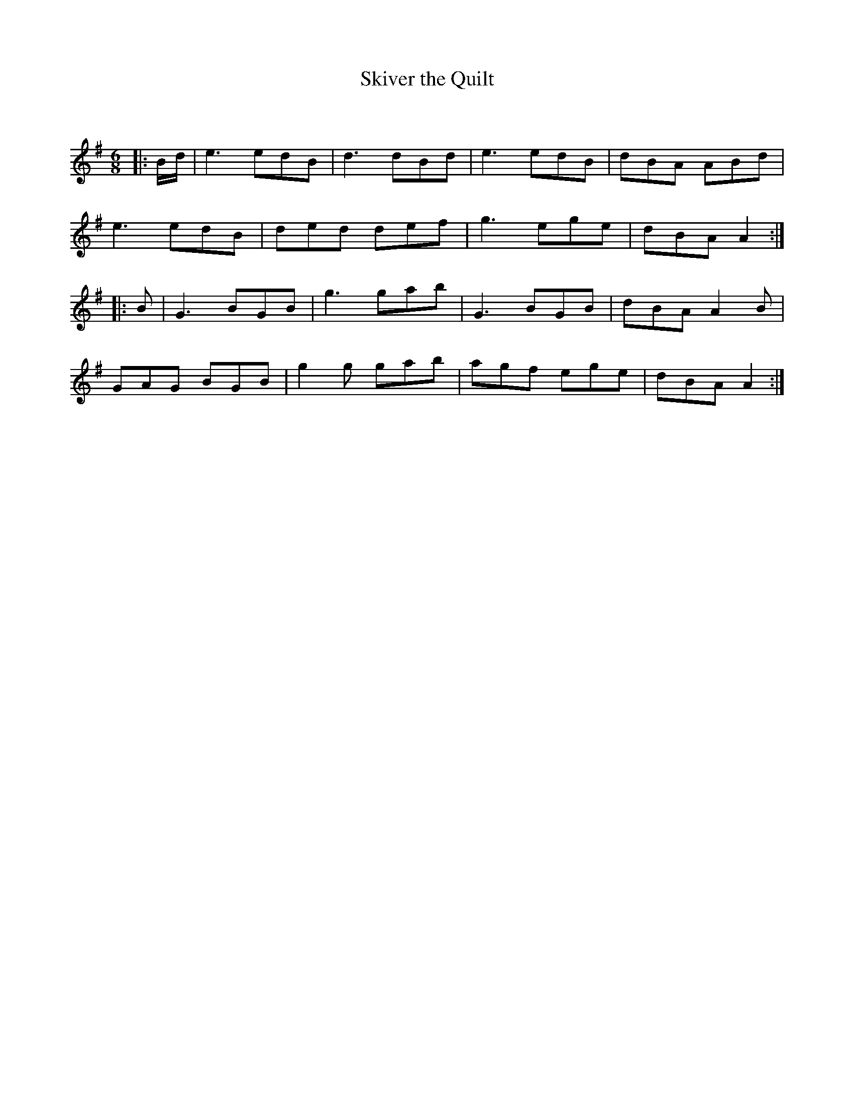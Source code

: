 X:1
T: Skiver the Quilt
C:
R:Jig
Q:180
K:Em
M:6/8
L:1/16
|:Bd|e6 e2d2B2|d6 d2B2d2|e6 e2d2B2|d2B2A2 A2B2d2|
e6 e2d2B2|d2e2d2 d2e2f2|g6 e2g2e2|d2B2A2 A4:|
|:B2|G6 B2G2B2|g6 g2a2b2|G6 B2G2B2|d2B2A2 A4B2|
G2A2G2 B2G2B2|g4g2 g2a2b2|a2g2f2 e2g2e2|d2B2A2 A4:|
